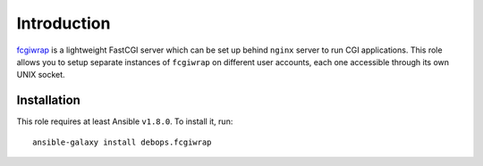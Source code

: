 Introduction
============

`fcgiwrap`_ is a lightweight FastCGI server which can be set up behind
``nginx`` server to run CGI applications. This role allows you to setup
separate instances of ``fcgiwrap`` on different user accounts, each one
accessible through its own UNIX socket.

.. _fcgiwrap: https://github.com/gnosek/fcgiwrap

Installation
~~~~~~~~~~~~

This role requires at least Ansible ``v1.8.0``. To install it, run::

    ansible-galaxy install debops.fcgiwrap

..
 Local Variables:
 mode: rst
 ispell-local-dictionary: "american"
 End:
